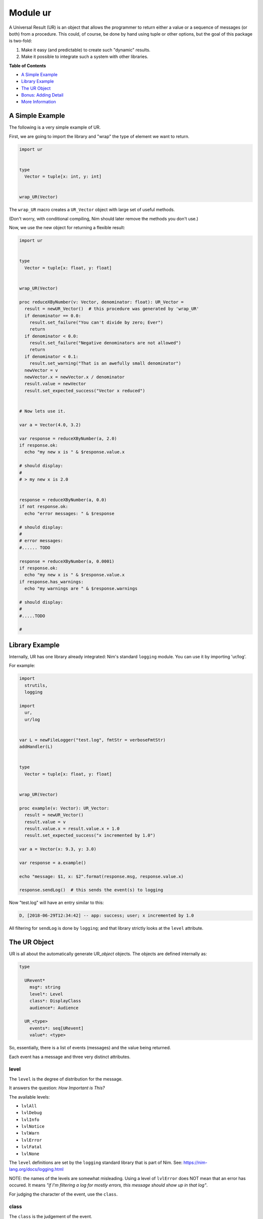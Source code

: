 Module ur
==============================================================================

A Universal Result (UR) is an object that allows the programmer to
return either a value or a sequence of messages (or both) from a
procedure. This could, of course, be done by hand using tuple or other
options, but the goal of this package is two-fold:

1. Make it easy (and predictable) to create such "dynamic" results.
2. Make it possible to integrate such a system with other libraries.

**Table of Contents**

* `A Simple Example <#a-simple-example>`__
* `Library Example <#library-example>`__
* `The UR Object <#the-ur-object>`__
* `Bonus: Adding Detail <#bonus-adding-detail>`__
* `More Information <#more-information>`__

A Simple Example
----------------

The following is a very simple example of UR.

First, we are going to import the library and "wrap" the type of element
we want to return.

.. code:: nim

    import ur


    type
      Vector = tuple[x: int, y: int]


    wrap_UR(Vector)

The ``wrap_UR`` macro creates a ``UR_Vector`` object with large set of
useful methods.

(Don't worry, with conditional compiling, Nim should later remove the
methods you don't use.)

Now, we use the new object for returning a flexible result:

.. code:: nim

    import ur


    type
      Vector = tuple[x: float, y: float]


    wrap_UR(Vector)

    proc reduceXByNumber(v: Vector, denominator: float): UR_Vector =
      result = newUR_Vector()  # this procedure was generated by 'wrap_UR'
      if denominator == 0.0:
        result.set_failure("You can't divide by zero; Ever")
        return
      if denominator < 0.0:
        result.set_failure("Negative denominators are not allowed")
        return
      if denominator < 0.1:
        result.set_warning("That is an awefully small denominator")
      newVector = v
      newVector.x = newVector.x / denominator
      result.value = newVector
      result.set_expected_success("Vector x reduced")


    # Now lets use it.

    var a = Vector(4.0, 3.2)

    var response = reduceXByNumber(a, 2.0)
    if response.ok:
      echo "my new x is " & $response.value.x

    # should display:
    #
    # > my new x is 2.0


    response = reduceXByNumber(a, 0.0)
    if not response.ok:
      echo "error messages: " & $response

    # should display:
    #
    # error messages:
    #...... TODO

    response = reduceXByNumber(a, 0.0001)
    if response.ok:
      echo "my new x is " & $response.value.x
    if response.has_warnings:
      echo "my warnings are " & $response.warnings

    # should display:
    #
    #.....TODO

    #

Library Example
---------------

Internally, UR has one library already integrated: Nim's standard
``logging`` module. You can use it by importing 'ur/log'.

For example:

.. code:: nim

    import
      strutils,
      logging

    import
      ur,
      ur/log


    var L = newFileLogger("test.log", fmtStr = verboseFmtStr)
    addHandler(L)


    type
      Vector = tuple[x: float, y: float]


    wrap_UR(Vector)

    proc example(v: Vector): UR_Vector:
      result = newUR_Vector()
      result.value = v
      result.value.x = result.value.x + 1.0
      result.set_expected_success("x incremented by 1.0")

    var a = Vector(x: 9.3, y: 3.0)

    var response = a.example()

    echo "message: $1, x: $2".format(response.msg, response.value.x)

    response.sendLog()  # this sends the event(s) to logging

Now "test.log" will have an entry similar to this:

.. code:: log

    D, [2018-06-29T12:34:42] -- app: success; user; x incremented by 1.0

All filtering for ``sendLog`` is done by ``logging``; and that library
strictly looks at the ``level`` attribute.

The UR Object
-------------

UR is all about the automatically generate UR\_\ *object* objects. The
objects are defined internally as:

.. code:: nim

    type

      URevent*
        msg*: string
        level*: Level
        class*: DisplayClass
        audience*: Audience

      UR_<type>
        events*: seq[URevent]
        value*: <type>

So, essentially, there is a list of events (messages) and the value
being returned.

Each event has a message and three very distinct attributes.

level
~~~~~

The ``level`` is the degree of distribution for the message.

It answers the question: *How Important is This?*

The available levels:

-  ``lvlAll``
-  ``lvlDebug``
-  ``lvlInfo``
-  ``lvlNotice``
-  ``lvlWarn``
-  ``lvlError``
-  ``lvlFatal``
-  ``lvlNone``

The ``level`` definitions are set by the ``logging`` standard library
that is part of Nim. See: https://nim-lang.org/docs/logging.html

NOTE: the names of the levels are somewhat misleading. Using a level of
``lvlError`` does NOT mean that an error has occured. It means *"if I'm
filtering a log for mostly errors, this message should show up in that
log"*.

For judging the character of the event, use the ``class``.

class
~~~~~

The ``class`` is the judgement of the event.

it answers the question: *Is this a good or bad event?*

Only four classes are possible:

-  ``info`` - a neutral message adding extra information
-  ``success`` - everything worked
-  ``warning`` - everything worked, but something is suspicious
-  ``danger`` - failure/error/bug

The ``class`` definitions are from the Boostrap CSS project. See:
https://getbootstrap.com

audience
~~~~~~~~

The ``audience`` is, not surpisingly, the intended audience for any
message about the event.

In a traditional 'logger' or SYSLOG system, the intended audience is
strictly ``ops``. UR allows for further targets; useful when UR is
integrated with web apps or other development frameworks.

It answers the question: *Who is permitted to see This?*

The possible audiences are:

-  ``ops`` - IT staff, developers, software agents
-  ``admin`` - users with admin clearance
-  ``user`` - regular end users / registered members
-  ``public`` - the whole world (no restrictions)

Each audience permission is more restrictive than the previous. So,
``ops`` can see all events. But ``admin`` can only see ``admin``,
``user`` and ``public`` events. And so on.

Combining the attributes together.
~~~~~~~~~~~~~~~~~~~~~~~~~~~~~~~~~~

The attributes are meant to be combined when making decisions.

For example, an event with an ``audience`` of ``user`` but a ``level``
of ``lvlDebug`` probably won't be shown to the end user. Essentially,
they have permission to see the message, but won't because harrasing an
end user with debug messages is not a friendly thing to do.

Bonus: Adding Detail
--------------------

There is also wrapper called ``wrap_UR_detail`` that adds a table of
strings to a UR called ``detail``. The purpose of this is to allow more
sophisticated logging and handling of events. Of course, adding such
support also increases the overhead of UR; so please take that into
consideration.

Building on the earlier example for logging:

.. code:: nim

    import
      strutils,
      logging

    import
      ur,
      ur/log

    var L = newFileLogger("test.log", fmtStr = verboseFmtStr)
    addHandler(L)


    type
      Vector = tuple[x: float, y: float]


    wrap_UR_detail(Vector)

    proc example(v: Vector, category: string): UR_Vector:
      result = newUR_Vector()
      result.value = v
      result.value.x = result.value.x + 1.0
      result.set_expected_success("x incremented by 1.0")
      result.detail["category"] = category

    var a = Vector(x: 9.3, y: 3.0)

    var response = a.example("project abc")

    echo "message: $1, category: $2".format(response.msg, response.detail["category"])

To use the detail in the context of ``ur/log``, there is a procedure
called ``setURLogFormat``. It is expecting a pointer to a procedure.
That procedure *must* have the following parameters:

.. code:: nim

    (event: UREvent, detail: Table[string, string]): string

So, for example:

.. code:: nim

    var L = newFileLogger("test.log", fmtStr = verboseFmtStr)
    addHandler(L)

    proc my_example_format(event: UREvent, detail: Table[string, string]): string =
      var category = "unknown"
      if detail.hasKey("category"):
        category = detail["category"]
      result = "[$1] [$2] $3".format(event.class, category, event.msg)

    setURLogFormat(my_example_format)

Now, the entry in "test.log" will look like:

.. code:: log

    D, [2018-06-29T12:34:42] -- app: [success] [project abc] x incremented by 1.0

NOTE: the ``setURLLogFormat`` procedure also works with the simpler
``wrap_UR``. The ``detail`` table will simply be empty.

More Information
----------------

Additional references and articles:

-  `module documentation: ur <docs/index-ref.rst>`__


